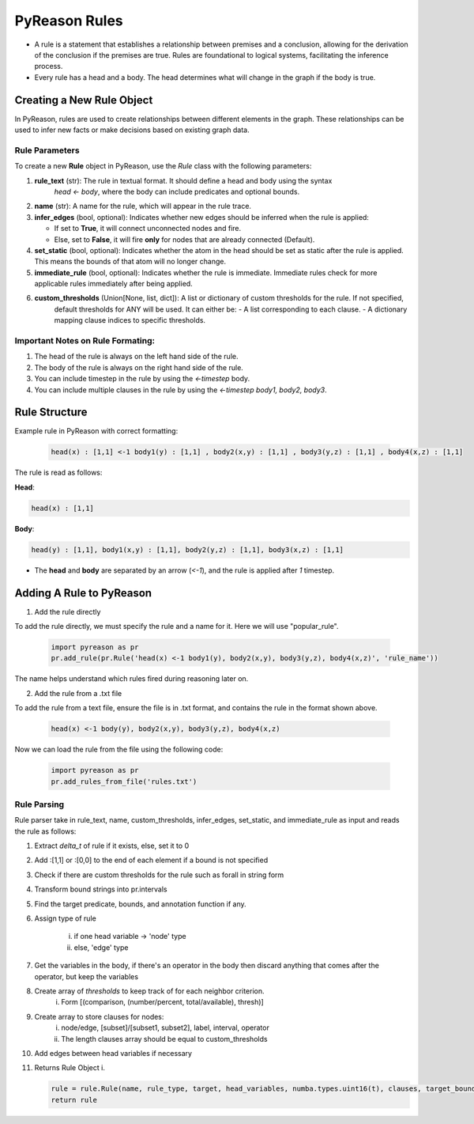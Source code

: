 PyReason Rules
==============
-  A rule is a statement that establishes a relationship between
   premises and a conclusion, allowing for the derivation of the
   conclusion if the premises are true. Rules are foundational to
   logical systems, facilitating the inference process. 

-  Every rule has a head and a body. The head determines what will
   change in the graph if the body is true.

Creating a New Rule Object
--------------------------

In PyReason, rules are used to create relationships between different elements in the graph. These relationships can be used to infer new facts or make decisions based on existing graph data. 


Rule Parameters
~~~~~~~~~~~~~~~

To create a new **Rule** object in PyReason, use the `Rule` class with the following parameters:

1. **rule_text** (str): The rule in textual format. It should define a head and body using the syntax 
    `head <- body`, where the body can include predicates and optional bounds.

2. **name** (str): A name for the rule, which will appear in the rule trace.

3. **infer_edges** (bool, optional): Indicates whether new edges should be inferred when the rule is applied:
   
   - If set to **True**, it will connect unconnected nodes and fire.
   
   - Else, set to **False**, it will fire **only** for nodes that are already connected (Default).

4. **set_static** (bool, optional): Indicates whether the atom in the head should be set as static after the rule is applied. This means the bounds of that atom will no longer change.

5. **immediate_rule** (bool, optional):  Indicates whether the rule is immediate. Immediate rules check for more applicable rules immediately after being applied.

6. **custom_thresholds** (Union[None, list, dict]): A list or dictionary of custom thresholds for the rule. If not specified, 
    default thresholds for ANY will be used. It can either be:
    - A list corresponding to each clause.
    - A dictionary mapping clause indices to specific thresholds.
    


Important Notes on Rule Formating: 
~~~~~~~~~~~~~~~~~~~~~~~~~~~~~~~~~~
1. The head of the rule is always on the left hand side of the rule.
2. The body of the rule is always on the right hand side of the rule.
3. You can include timestep in the rule by using the `<-timestep` body.
4. You can include multiple clauses in the rule by using the `<-timestep body1, body2, body3`.


Rule Structure
--------------
Example rule in PyReason with correct formatting:

    .. code:: text

        head(x) : [1,1] <-1 body1(y) : [1,1] , body2(x,y) : [1,1] , body3(y,z) : [1,1] , body4(x,z) : [1,1]

The rule is read as follows: 

**Head**:

.. code:: text

    head(x) : [1,1]

**Body**:

.. code:: text

    head(y) : [1,1], body1(x,y) : [1,1], body2(y,z) : [1,1], body3(x,z) : [1,1]


- The **head** and **body** are separated by an arrow (`<-1`), and the rule is applied after `1` timestep.


Adding A Rule to PyReason
-------------------------
1. Add the rule directly

To add the rule directly, we must specify the rule and a name for it. Here we will use "popular_rule".

    .. code:: python

        import pyreason as pr
        pr.add_rule(pr.Rule('head(x) <-1 body1(y), body2(x,y), body3(y,z), body4(x,z)', 'rule_name'))

The name helps understand which rules fired during reasoning later on.

2. Add the rule from a .txt file

To add the rule from a text file, ensure the file is in .txt format, and contains the rule in the format shown above.

    .. code:: text

        head(x) <-1 body(y), body2(x,y), body3(y,z), body4(x,z)

Now we can load the rule from the file using the following code:

    .. code:: python

        import pyreason as pr
        pr.add_rules_from_file('rules.txt')


Rule Parsing
~~~~~~~~~~~~
Rule parser take in rule_text, name, custom_thresholds, infer_edges, set_static, and immediate_rule as input and reads the rule as follows:

1. Extract *delta_t* of rule if it exists, else, set it to 0
2. Add :[1,1] or :[0,0] to the end of each element if a bound is not specified
3. Check if there are custom thresholds for the rule such as forall in string form
4. Transform bound strings into pr.intervals
5. Find the target predicate, bounds, and annotation function if any.
6. Assign type of rule  

    i. if one head variable -> 'node' type

    ii. else, 'edge' type

7. Get the variables in the body, if there's an operator in the body then discard anything that comes after the operator, but keep the variables
8. Create array of *thresholds* to keep track of for each neighbor criterion. 
    i. Form [(comparison, (number/percent, total/available), thresh)]
9. Create array to store clauses for nodes: 
    i. node/edge, [subset]/[subset1, subset2], label, interval, operator
    ii. The length clauses array should be equal to custom_thresholds
10. Add edges between head variables if necessary
11. Returns Rule Object
    i. 
    
    .. code:: python

        rule = rule.Rule(name, rule_type, target, head_variables, numba.types.uint16(t), clauses, target_bound, thresholds, ann_fn, weights, edges, set_static, immediate_rule)
        return rule



